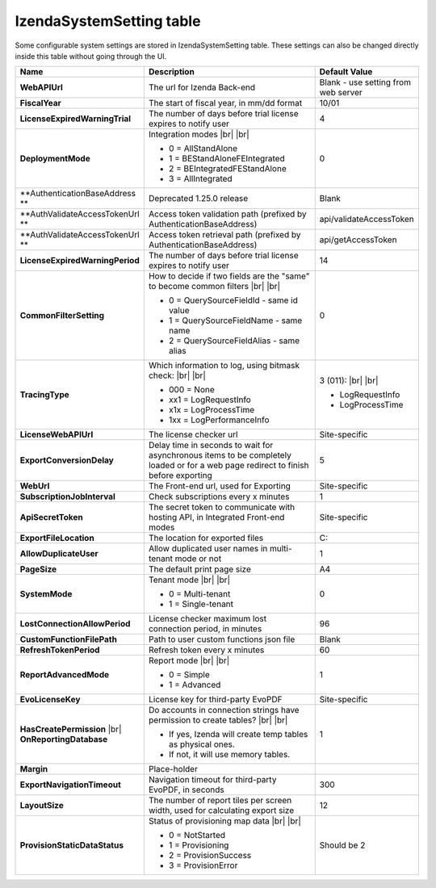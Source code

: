 ================================
IzendaSystemSetting table
================================

Some configurable system settings are stored in IzendaSystemSetting table. These settings can also be changed directly inside this table without going through the UI.


.. list-table::
   :widths: 20 65 15
   :header-rows: 1

   * - Name
     - Description
     - Default Value
   * - **WebAPIUrl**
     - The url for Izenda Back-end
     - Blank - use setting from web server
   * - **FiscalYear**
     - The start of fiscal year, in mm/dd format
     - 10/01
   * - **LicenseExpiredWarningTrial**
     - The number of days before trial license expires to notify user
     - 4
   * - **DeploymentMode**
     - .. container:: 

          Integration modes |br| |br|

       * 0 = AllStandAlone
       * 1 = BEStandAloneFEIntegrated
       * 2 = BEIntegratedFEStandAlone
       * 3 = AllIntegrated
     - 0
   * - **AuthenticationBaseAddress **
     - Deprecated 1.25.0 release
     - Blank
   * - **AuthValidateAccessTokenUrl **
     - Access token validation path (prefixed by AuthenticationBaseAddress)
     - api/validateAccessToken
   * - **AuthValidateAccessTokenUrl **
     - Access token retrieval path (prefixed by AuthenticationBaseAddress)
     - api/getAccessToken
   * - **LicenseExpiredWarningPeriod**
     - The number of days before trial license expires to notify user
     - 14
   * - **CommonFilterSetting**
     - .. container:: 

          How to decide if two fields are the "same" to become common filters |br| |br|

       * 0 = QuerySourceFieldId - same id value
       * 1 = QuerySourceFieldName - same name
       * 2 = QuerySourceFieldAlias - same alias
     - 0
   * - **TracingType**
     - .. container:: 

          Which information to log, using bitmask check: |br| |br|

       * 000 = None
       * xx1 = LogRequestInfo
       * x1x = LogProcessTime
       * 1xx = LogPerformanceInfo
     - .. container:: 

          3 (011): |br| |br|

       * LogRequestInfo
       * LogProcessTime
   * - **LicenseWebAPIUrl**
     - The license checker url
     - Site-specific
   * - **ExportConversionDelay**
     - Delay time in seconds to wait for asynchronous items to be completely loaded or for a web page redirect to finish before exporting
     - 5
   * - **WebUrl**
     - The Front-end url, used for Exporting
     - Site-specific
   * - **SubscriptionJobInterval**
     - Check subscriptions every x minutes
     - 1
   * - **ApiSecretToken**
     - The secret token to communicate with hosting API, in Integrated Front-end modes
     - Site-specific
   * - **ExportFileLocation**
     - The location for exported files
     - C:\
   * - **AllowDuplicateUser**
     - Allow duplicated user names in multi-tenant mode or not
     - 1
   * - **PageSize**
     - The default print page size
     - A4
   * - **SystemMode**
     - .. container:: 

          Tenant mode |br| |br|

       * 0 = Multi-tenant
       * 1 = Single-tenant
     - 0
   * - **LostConnectionAllowPeriod**
     - License checker maximum lost connection period, in minutes
     - 96
   * - **CustomFunctionFilePath**
     - Path to user custom functions json file
     - Blank
   * - **RefreshTokenPeriod**
     - Refresh token every x minutes
     - 60
   * - **ReportAdvancedMode**
     - .. container:: 

          Report mode |br| |br|

       * 0 = Simple
       * 1 = Advanced
     - 1
   * - **EvoLicenseKey**
     - License key for third-party EvoPDF
     - Site-specific
   * - **HasCreatePermission** |br| **OnReportingDatabase**
     - .. container:: 

          Do accounts in connection strings have permission to create tables? |br| |br|

       * If yes, Izenda will create temp tables as physical ones.
       * If not, it will use memory tables.
     - 1
   * - **Margin**
     - Place-holder
     -
   * - **ExportNavigationTimeout**
     - Navigation timeout for third-party EvoPDF, in seconds
     - 300
   * - **LayoutSize**
     - The number of report tiles per screen width, used for calculating export size
     - 12
   * - **ProvisionStaticDataStatus**
     - .. container:: 

          Status of provisioning map data |br| |br|

       * 0 = NotStarted
       * 1 = Provisioning
       * 2 = ProvisionSuccess
       * 3 = ProvisionError
     - Should be 2
